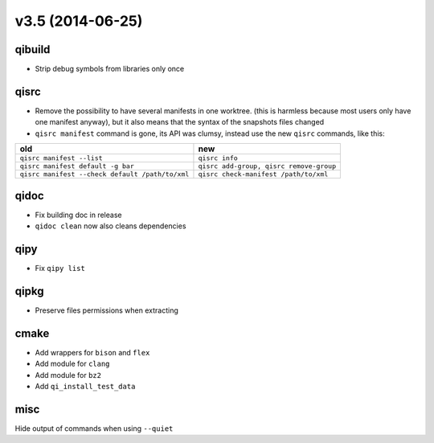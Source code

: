 v3.5 (2014-06-25)
=================

qibuild
--------

* Strip debug symbols from libraries only once

qisrc
-----

* Remove the possibility to have several manifests in one worktree.
  (this is harmless because most users only have one manifest anyway), but
  it also means that the syntax of the snapshots files changed

* ``qisrc manifest`` command is gone, its API was clumsy, instead use
  the new ``qisrc`` commands, like this:


+-------------------------------------------------+-----------------------------------------+
| old                                             |   new                                   |
+=================================================+=========================================+
| ``qisrc manifest --list``                       | ``qisrc info``                          |
+-------------------------------------------------+-----------------------------------------+
| ``qisrc manifest default -g bar``               | ``qisrc add-group, qisrc remove-group`` |
+-------------------------------------------------+-----------------------------------------+
| ``qisrc manifest --check default /path/to/xml`` | ``qisrc check-manifest /path/to/xml``   |
+-------------------------------------------------+-----------------------------------------+



qidoc
-----

* Fix building doc in release
* ``qidoc clean`` now also cleans dependencies

qipy
----

* Fix ``qipy list``

qipkg
-----

* Preserve files permissions when extracting

cmake
-----

* Add wrappers for ``bison`` and ``flex``
* Add module for ``clang``
* Add module for ``bz2``
* Add ``qi_install_test_data``

misc
----

Hide output of commands when using ``--quiet``
